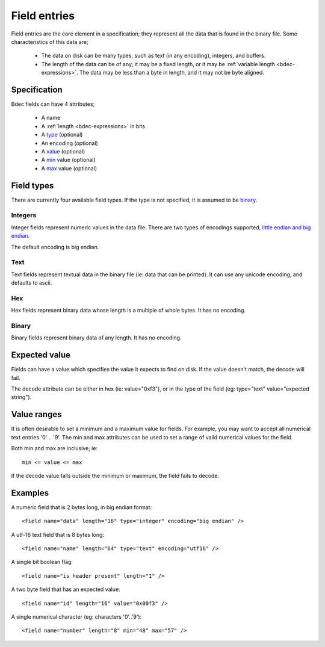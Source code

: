 
.. _format-field:

=============
Field entries
=============

Field entries are the core element in a specification; they represent all the
data that is found in the binary file. Some characteristics of this data are;

  * The data on disk can be many types, such as text (in any encoding),
    integers, and buffers.
  * The length of the data can be of any; it may be a fixed length, or it may
    be :ref:`variable length <bdec-expressions>`. The data may be less than a 
    byte in length, and it may not be byte aligned.


Specification
=============

Bdec fields can have 4 attributes;

  * A name
  * A :ref:`length <bdec-expressions>` in bits
  * A type_ (optional)
  * An encoding (optional)
  * A value_ (optional)
  * A min_ value (optional)
  * A max_ value (optional)

.. _type: `Field types`_
.. _value: `Expected value`_
.. _min: `Value ranges`_
.. _max: `Value ranges`_


Field types
===========

There are currently four available field types. If the type is not specified,
it is assumed to be binary_.

Integers
--------

Integer fields represent numeric values in the data file. There are two types
of encodings supported, `little endian and big endian`_.

The default encoding is big endian.

.. _little endian and big endian: http://en.wikipedia.org/wiki/Endianness 


Text
----

Text fields represent textual data in the binary file (ie: data that can be
printed). It can use any unicode encoding, and defaults to ascii.


Hex
---

Hex fields represent binary data whose length is a multiple of whole bytes. It
has no encoding.


Binary
------

Binary fields represent binary data of any length. It has no encoding.


Expected value
==============

Fields can have a value which specifies the value it expects to find on disk.
If the value doesn't match, the decode will fail.

The decode attribute can be either in hex (ie: value="0xf3"), or in the type
of the field (eg: type="text" value="expected string").


Value ranges
============

It is often desirable to set a minimum and a maximum value for fields. For 
example, you may want to accept all numerical text entries '0' .. '9'. The min
and max attributes can be used to set a range of valid numerical values for the
field.

Both min and max are inclusive; ie::

    min <= value <= max

If the decode value falls outside the minimum or maximum, the field fails to
decode.


Examples
========

A numeric field that is 2 bytes long, in big endian format::

   <field name="data" length="16" type="integer" encoding="big endian" />

A utf-16 text field that is 8 bytes long::

   <field name="name" length="64" type="text" encoding="utf16" />

A single bit boolean flag::

   <field name="is header present" length="1" />

A two byte field that has an expected value::

   <field name="id" length="16" value="0x00f3" />

A single numerical character (eg: characters '0'..'9')::

   <field name="number" length="8" min="48" max="57" />
